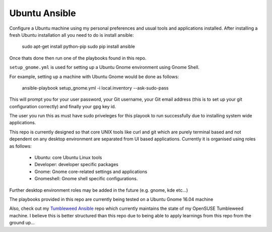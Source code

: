Ubuntu Ansible
==============

|TravisCI|

Configure a Ubuntu machine using my personal preferences and usual tools and applications installed.
After installing a fresh Ubuntu installation all you need to do is install ansible:

    sudo apt-get install python-pip
    sudo pip install ansible

Once thats done then run one of the playbooks found in this repo.

``setup_gnome.yml`` is used for setting up a Ubuntu Gnome environment using Gnome Shell.

For example, setting up a machine with Ubuntu Gnome would be done as follows:

    ansible-playbook setup_gnome.yml -i local.inventory --ask-sudo-pass

This will prompt you for your user password, your Git username, your Git email address (this is to set up your git configuration correctly) and finally your gpg key id.

The user you run this as must have sudo priveleges for this playook to run successfully due to installing system wide applications.

This repo is currently designed so that core UNIX tools like curl and git which are purely terminal based and not dependent on any desktop environment are separated from UI based applications. Currently it is organised using roles as follows:

  * Ubuntu: core Ubuntu Linux tools
  * Developer: developer specific packages
  * Gnome: Gnome core-related settings and applications
  * Gnomeshell: Gnome shell specific configurations.

Further desktop environment roles may be added in the future (e.g. gnome, kde etc...)

The playbooks provided in this repo are currently being tested on a Ubuntu Gnome 16.04 machine

Also, check out my `Tumbleweed Ansible <http://github.com/michaelaquilina/tumbleweed-ansible>`__ repo which currently maintains
the state of my OpenSUSE Tumbleweed machine. I believe this is better structured than this repo due to being able to apply
learnings from this repo from the ground up...

.. |TravisCI| image:: https://travis-ci.org/MichaelAquilina/ubuntu-ansible.svg?branch=master
   :target: https://travis-ci.org/MichaelAquilina/ubuntu-ansible
